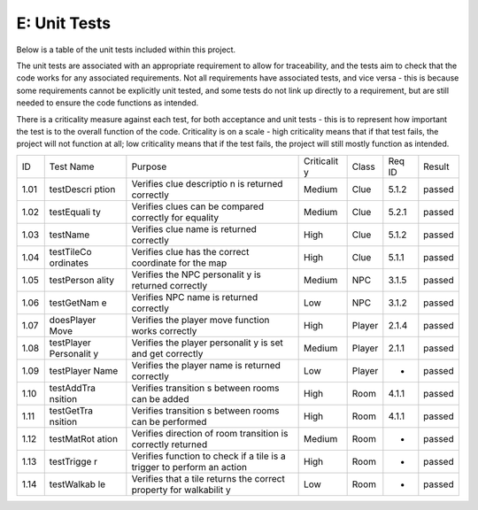 E: Unit Tests
========================

Below is a table of the unit tests included within this project.

The unit tests are associated with an appropriate requirement to allow
for traceability, and the tests aim to check that the code works for any
associated requirements. Not all requirements have associated tests, and
vice versa - this is because some requirements cannot be explicitly unit
tested, and some tests do not link up directly to a requirement, but are
still needed to ensure the code functions as intended.

There is a criticality measure against each test, for both acceptance
and unit tests - this is to represent how important the test is to the
overall function of the code. Criticality is on a scale - high
criticality means that if that test fails, the project will not function
at all; low criticality means that if the test fails, the project will
still mostly function as intended.

+------------+------------+------------+------------+------------+------------+------------+
| ID         | Test Name  | Purpose    | Criticalit | Class      | Req ID     | Result     |
|            |            |            | y          |            |            |            |
+------------+------------+------------+------------+------------+------------+------------+
| 1.01       | testDescri | Verifies   | Medium     | Clue       | 5.1.2      | passed     |
|            | ption      | clue       |            |            |            |            |
|            |            | descriptio |            |            |            |            |
|            |            | n          |            |            |            |            |
|            |            | is         |            |            |            |            |
|            |            | returned   |            |            |            |            |
|            |            | correctly  |            |            |            |            |
+------------+------------+------------+------------+------------+------------+------------+
| 1.02       | testEquali | Verifies   | Medium     | Clue       | 5.2.1      | passed     |
|            | ty         | clues can  |            |            |            |            |
|            |            | be         |            |            |            |            |
|            |            | compared   |            |            |            |            |
|            |            | correctly  |            |            |            |            |
|            |            | for        |            |            |            |            |
|            |            | equality   |            |            |            |            |
+------------+------------+------------+------------+------------+------------+------------+
| 1.03       | testName   | Verifies   | High       | Clue       | 5.1.2      | passed     |
|            |            | clue name  |            |            |            |            |
|            |            | is         |            |            |            |            |
|            |            | returned   |            |            |            |            |
|            |            | correctly  |            |            |            |            |
+------------+------------+------------+------------+------------+------------+------------+
| 1.04       | testTileCo | Verifies   | High       | Clue       | 5.1.1      | passed     |
|            | ordinates  | clue has   |            |            |            |            |
|            |            | the        |            |            |            |            |
|            |            | correct    |            |            |            |            |
|            |            | coordinate |            |            |            |            |
|            |            | for the    |            |            |            |            |
|            |            | map        |            |            |            |            |
+------------+------------+------------+------------+------------+------------+------------+
| 1.05       | testPerson | Verifies   | Medium     | NPC        | 3.1.5      | passed     |
|            | ality      | the NPC    |            |            |            |            |
|            |            | personalit |            |            |            |            |
|            |            | y          |            |            |            |            |
|            |            | is         |            |            |            |            |
|            |            | returned   |            |            |            |            |
|            |            | correctly  |            |            |            |            |
+------------+------------+------------+------------+------------+------------+------------+
| 1.06       | testGetNam | Verifies   | Low        | NPC        | 3.1.2      | passed     |
|            | e          | NPC name   |            |            |            |            |
|            |            | is         |            |            |            |            |
|            |            | returned   |            |            |            |            |
|            |            | correctly  |            |            |            |            |
+------------+------------+------------+------------+------------+------------+------------+
| 1.07       | doesPlayer | Verifies   | High       | Player     | 2.1.4      | passed     |
|            | Move       | the player |            |            |            |            |
|            |            | move       |            |            |            |            |
|            |            | function   |            |            |            |            |
|            |            | works      |            |            |            |            |
|            |            | correctly  |            |            |            |            |
+------------+------------+------------+------------+------------+------------+------------+
| 1.08       | testPlayer | Verifies   | Medium     | Player     | 2.1.1      | passed     |
|            | Personalit | the player |            |            |            |            |
|            | y          | personalit |            |            |            |            |
|            |            | y          |            |            |            |            |
|            |            | is set and |            |            |            |            |
|            |            | get        |            |            |            |            |
|            |            | correctly  |            |            |            |            |
+------------+------------+------------+------------+------------+------------+------------+
| 1.09       | testPlayer | Verifies   | Low        | Player     | -          | passed     |
|            | Name       | the player |            |            |            |            |
|            |            | name is    |            |            |            |            |
|            |            | returned   |            |            |            |            |
|            |            | correctly  |            |            |            |            |
+------------+------------+------------+------------+------------+------------+------------+
| 1.10       | testAddTra | Verifies   | High       | Room       | 4.1.1      | passed     |
|            | nsition    | transition |            |            |            |            |
|            |            | s          |            |            |            |            |
|            |            | between    |            |            |            |            |
|            |            | rooms can  |            |            |            |            |
|            |            | be added   |            |            |            |            |
+------------+------------+------------+------------+------------+------------+------------+
| 1.11       | testGetTra | Verifies   | High       | Room       | 4.1.1      | passed     |
|            | nsition    | transition |            |            |            |            |
|            |            | s          |            |            |            |            |
|            |            | between    |            |            |            |            |
|            |            | rooms can  |            |            |            |            |
|            |            | be         |            |            |            |            |
|            |            | performed  |            |            |            |            |
+------------+------------+------------+------------+------------+------------+------------+
| 1.12       | testMatRot | Verifies   | Medium     | Room       | -          | passed     |
|            | ation      | direction  |            |            |            |            |
|            |            | of room    |            |            |            |            |
|            |            | transition |            |            |            |            |
|            |            | is         |            |            |            |            |
|            |            | correctly  |            |            |            |            |
|            |            | returned   |            |            |            |            |
|            |            |            |            |            |            |            |
+------------+------------+------------+------------+------------+------------+------------+
| 1.13       | testTrigge | Verifies   | High       | Room       | -          | passed     |
|            | r          | function   |            |            |            |            |
|            |            | to check   |            |            |            |            |
|            |            | if a tile  |            |            |            |            |
|            |            | is a       |            |            |            |            |
|            |            | trigger to |            |            |            |            |
|            |            | perform an |            |            |            |            |
|            |            | action     |            |            |            |            |
+------------+------------+------------+------------+------------+------------+------------+
| 1.14       | testWalkab | Verifies   | Low        | Room       | -          | passed     |
|            | le         | that a     |            |            |            |            |
|            |            | tile       |            |            |            |            |
|            |            | returns    |            |            |            |            |
|            |            | the        |            |            |            |            |
|            |            | correct    |            |            |            |            |
|            |            | property   |            |            |            |            |
|            |            | for        |            |            |            |            |
|            |            | walkabilit |            |            |            |            |
|            |            | y          |            |            |            |            |
+------------+------------+------------+------------+------------+------------+------------+